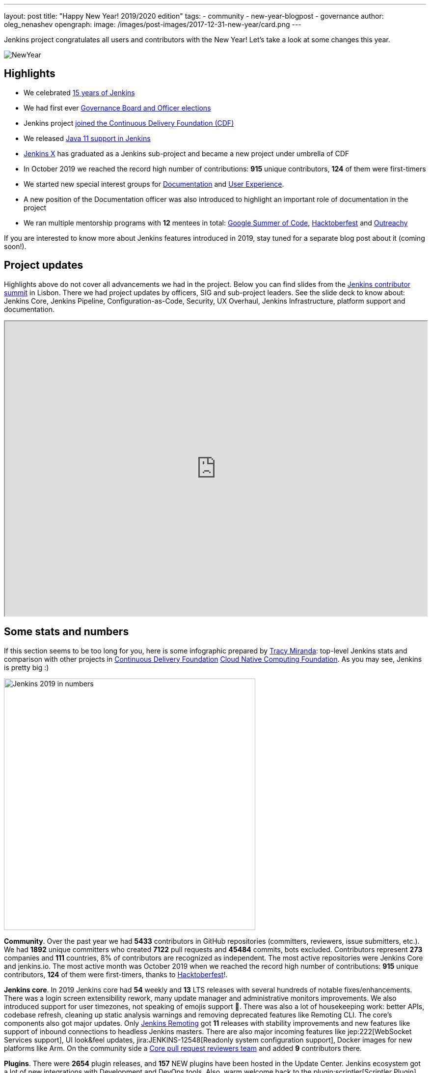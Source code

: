 ---
layout: post
title: "Happy New Year! 2019/2020 edition"
tags:
- community
- new-year-blogpost
- governance
author: oleg_nenashev
opengraph:
  image: /images/post-images/2017-12-31-new-year/card.png
---

Jenkins project congratulates all users and contributors with the New Year!
Let's take a look at some changes this year.

image:/images/post-images/2017-12-31-new-year/card.png[NewYear, role=center]

## Highlights

* We celebrated link:https://cd.foundation/announcement/2019/08/14/jenkins-celebrates-15-years/[15 years of Jenkins]
* We had first ever link:/blog/2019/12/16/board-election-results/[Governance Board and Officer elections]
* Jenkins project link:/blog/2019/03/12/cdf-launch/[joined the Continuous Delivery Foundation (CDF)]
* We released link:/blog/2019/03/11/let-s-celebrate-java-11-support/[Java 11 support in Jenkins]
* link:https://jenkins-x.io/[Jenkins X] has graduated as a Jenkins sub-project and became a new project under umbrella of CDF
* In October 2019 we reached the record high number of contributions: **915** unique contributors, **124** of them were first-timers
* We started new special interest groups for link:/sigs/docs/[Documentation] and link:https://groups.google.com/forum/#!forum/jenkinsci-ux[User Experience].
* A new position of the Documentation officer was also introduced to highlight an important role of documentation in the project
* We ran multiple mentorship programs with **12** mentees in total: link:/projects/gsoc/2019/[Google Summer of Code], link:/events/hacktoberfest/[Hacktoberfest] and link:/blog/2019/09/23/outreachy-audit-log-release/[Outreachy]

If you are interested to know more about Jenkins features introduced in 2019,
stay tuned for a separate blog post about it (coming soon!).

## Project updates

Highlights above do not cover all advancements we had in the project.
Below you can find slides from the link:https://www.meetup.com/jenkinsmeetup/events/264795368/[Jenkins contributor summit] in Lisbon.
There we had project updates by officers, SIG and sub-project leaders.
See the slide deck to know about: Jenkins Core, Jenkins Pipeline, Configuration-as-Code, Security, UX Overhaul, Jenkins Infrastructure, platform support and documentation.

++++
<iframe src="https://docs.google.com/presentation/d/e/2PACX-1vTeUXM75UR8m_v5FbldYYNXeVW0CtXkpRydMRvQjBuew2vRyC4cjgLMSUEVNoonfYbKDSbOvasHPpxg/embed?start=false&loop=false&delayms=60000" width="100%" height="600px"></iframe>
++++


## Some stats and numbers

If this section seems to be too long for you, here is some infographic prepared by link:https://github.com/tracymiranda[Tracy Miranda]: top-level Jenkins stats and comparison with other projects in link:https://cd.foundation/[Continuous Delivery Foundation] link:https://www.cncf.io/[Cloud Native Computing Foundation].
As you may see, Jenkins is pretty big :)

image:/images/post-images/2020/01-new-year-blogpost/jenkins_stats_2019.png[Jenkins 2019 in numbers, role=center, float=center,height=512]

**Community**.
Over the past year we had **5433** contributors in GitHub repositories (committers, reviewers, issue submitters, etc.).
We had **1892** unique committers who created **7122** pull requests and **45484** commits, bots excluded.
Contributors represent **273** companies and **111** countries, 8% of contributors are recognized as independent.
The most active repositories were Jenkins Core and jenkins.io.
The most active month was October 2019 when we reached the record high number of contributions: **915** unique contributors, **124** of them were first-timers, thanks to link:/hacktoberfest/[Hacktoberfest]!.

**Jenkins core**.
In 2019 Jenkins core had **54** weekly and **13** LTS releases with several hundreds of notable fixes/enhancements.
There was a login screen extensibility rework, many update manager and administrative monitors improvements.
We also introduced support for user timezones, not speaking of emojis support 🥳.
There was also a lot of housekeeping work: better APIs, codebase refresh, cleaning up static analysis warnings and removing deprecated features like Remoting CLI.
The core's components also got major updates.
Only link:/projects/remoting/[Jenkins Remoting] got **11** releases with stability improvements and new features like support of inbound connections to headless Jenkins masters.
There are also major incoming features like jep:222[WebSocket Services support], UI look&feel updates, jira:JENKINS-12548[Readonly system configuration support], Docker images for new platforms like Arm.
On the community side a link:https://groups.google.com/forum/#!msg/jenkinsci-dev/0sdrcSOQW64/tD-IKDTsBQAJ[Core pull request reviewers team] and added **9** contributors there.

**Plugins**.
There were **2654** plugin releases, and **157** NEW plugins have been hosted in the Update Center.
Jenkins ecosystem got a lot of new integrations with Development and DevOps tools.
Also, warm welcome back to the plugin:scriptler[Scriptler Plugin] which was depublished in 2017 due to security issues.
If you are afraid about such plugin numbers and dependency management, there is a new link:https://github.com/jenkinsci/plugin-installation-manager-tool[Plugin Installation Manager CLI Tool] which should help Jenkins users to manage plugins more efficiently.

**Security**.
It was a hot year for the link:/security/[Jenkins Security Team].
There were **5** link:/security/advisories/[security advisories] for the core and *20* - for plugins.
In total we disclosed **288** security vulnerabilities across the project, including some backlog cleaning for unmaintained plugins.
plugin:script-security[Script Security Plugin] was the hottest plugin with **10** critical fixes addressing various sandbox bypass vulnerabilities.
Plain text storage and unprotected credentials were the most popular vulnerability type **120** disclosures in 2019.
It was made possible by hundreds of reports submitted by contributors after code surveys,
special thanks to link:https://github.com/woodspeed[Viktor Gazdag] who reported the most of the issues and became the Jenkins 2019 Security MVP (check out his story link:/2019/11/29/do-plugins-store-credentials-in-a-secure-way/[here]).

**Infrastructure**.
Got Jenkins? If so, you rely on Jenkins update centers, website and issue tracker.
All these and many other services are maintained by the link:/projects/infrastructure/[Jenkins Infrastructure Team].
This year the team handled **more than 400** requests in the bugtracker, and many other informal requests.
In total, more than **30** people contributed to Jenkins infrastructure this year (website content is excluded).
We also deployed **4** new services, migrated **7** services from Azure Container Service to Azure Kubernetes Service and updated many other services.
More changes will happen in the next months, and we are looking for link:/projects/infrastructure/#team[new INFRA team members]!

**Documentation**.
Only last quarter we had **178** contributors to Jenkins documentation. It includes jenkins.io and other documentation hosted on GitHub, Wiki is not included.
There is also ongoing migration plugin documentation from Jenkins Wiki to GitHub (link:link:/blog/2019/10/21/plugin-docs-on-github/[announcement]). 
Since the beginning of the project in Sep 2019, more than **150** plugin were migrated, and they got significant documentation revamp during the migration.
You can see the current status link:here[https://jenkins-wiki-exporter.jenkins.io/progress].
We also work on introducing changelog automation in the project.
**123** plugins have already adopted the new link:https://github.com/jenkinsci/.github/blob/master/.github/release-drafter.adoc[changelog tools], powered by Release Drafter.
Also, we had more than **60** technical link:/blog[blog posts] published on jenkins.io.

**Configuration as Code** was one of the most popular areas this year.
plugin:configuration-as-code[Jenkins Configuration as Code Plugin] had more than **30** releases with new features and bug fixes.
More than **50** plugins have been also updated in order to offer better configuration-as-code support.
As a result, the JCasC Plugin got massive adoption this year (from **2000** to almost **8000** installations),
and now it becomes a de-facto standard for managing Jenkins as code.
This year we also ran our very first link:https://communitybridge.org/[CommunityBridge] project devoted to link:/projects/jcasc/dev-tools/[JCasC Schema validation and developer tools].

**Events and outreach programs**.
In 2019 we participated in multiple conferences, including FOSDEM, DevOps World | Jenkins World, SCALE.
More than **40** Jenkins Area Meetups were organized across the world, and there were many other meetups devoted to Jenkins.
We also kept expanding our link:/sigs/advocacy-and-outreach/outreach-programs/[outreach programs].
In total we had **12** students who participated in link:/projects/gsoc/2019/[Google Summer of Code], link:/blog/2019/09/23/outreachy-audit-log-release/[Outreachy] and newly introduced link:/sigs/advocacy-and-outreach/outreach-programs/#community-bridge[Community Bridge].
We also had the biggest ever link:/hacktoberfest/[Hacktoberfest] with **664** pull requests and **102** participants.
These outreach programs help us to deliver new features in Jenkins.
For example, this year we added plugin:github-branch-sourcep[Multi-branch Pipeline support for Gitlab] and a new link:https://github.com/jenkinsci/plugin-installation-manager-tool[Plugin Installation Manager Tool] during GSoC, 
and Outreachy resulted in a new link:/blog/2019/09/23/outreachy-audit-log-release/[Audit Log Plugin].

Where did we get those stats?
GitHub stats came from the link:https://devstats.cd.foundation/[CDF DevStats] service.
These stats include all repositories in the link:https://github.com/jenkinsci[jenkinsci organization] and most popular repositories in [link:https://github.com/jenkins-infra[jenkins-infra]], other organizations/repositories within the project are not included.
Other stats came from link:https://docs.google.com/presentation/d/e/2PACX-1vTeUXM75UR8m_v5FbldYYNXeVW0CtXkpRydMRvQjBuew2vRyC4cjgLMSUEVNoonfYbKDSbOvasHPpxg[project reports], component changelogs, link:https://stats.jenkins.io/[Jenkins usage statistics service], link:https://updates.jenkins.io/current/release-history.jsonp[plugin releases history].

## What's next?

Year 2020 will be pretty busy for the Jenkins project.
There are many long-overdue changes in the project, which need to happen if we want the project to succeed.
As it was written link:/blog/2019/12/16/board-election-results/#whats-next-for-the-board[Board elections blogpost],
there are many areas to consider: UX revamp, cloud native Jenkins, pluggable storage, etc.
In the coming months there will be a lot of discussions in link:/mailing-lists/[mailing lists] and link:/sigs/[special interest groups],
and we invite all teams to work on their roadmaps and to communicate them in the community.

Next month we will participate in link:https://fosdem.org/2020/[FOSDEM], and there will be a Jenkins stand there.
On January 31st we will also host a traditional link:https://www.meetup.com/jenkinsmeetup/events/267684785/[contributor summit in Brussels],
where we will talk about next steps for the project, in terms of technical roadmaps and the project governance.
If you are interested in Jenkins, stop by at our community booths and join us at the summit!
See link:https://groups.google.com/forum/#!topic/jenkinsci-dev/PUgV5xxHMwgp[this thread] for more information.

We also plan to continue all outreach programs.
At the moment we are looking for Google Summer of Code 2020 mentors and project ideas (link:/blog/2019/12/20/call-for-mentors/[announcement]),
and we will be also interested to consider non-coding projects as a part of other programs like CommunityBridge.
We also work on improving link:/participate/[contribution guidelines] for newcomers and expert contributors.
If you are interested, please contact the link:/sigs/advocacy-and-outreach/[Advocacy and Outreach SIG].

## And even more

This blog post does not provide a full overview of what changed in the project.
The Jenkins project consists of more than 2000 plugins and components which are developed by thousands of contributors.
Thanks to them, a lot of changes happen in the project every day.
We are cordially grateful to everybody who participates in the project, regardless of contribution size.
Everything matters: new features, bug fixes, documentation, blog posts, well reported issues, Stackoverflow responses, etc.
THANKS A LOT FOR ALL YOUR CONTRIBUTIONS!

So, keep updating Jenkins and exploring new features.
And stay tuned, there is much more to come next year!
